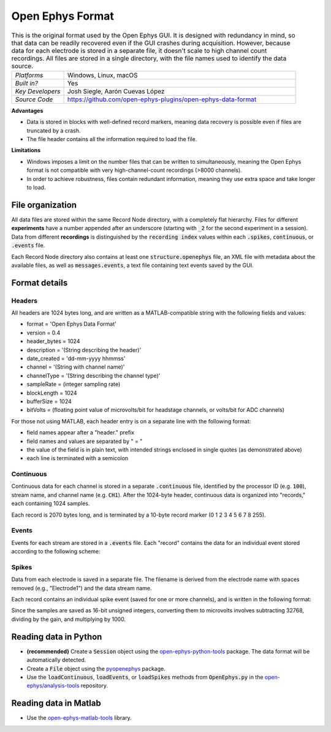 .. _openephysformat:
.. role:: raw-html-m2r(raw)
   :format: html


Open Ephys Format
========================

.. image:: ../../_static/images/recordingdata/open-ephys/header.png
  :alt: Open Ephys data file icons

.. csv-table:: This is the original format used by the Open Ephys GUI. It is designed with redundancy in mind, so that data can be readily recovered even if the GUI crashes during acquisition. However, because data for each electrode is stored in a separate file, it doesn't scale to high channel count recordings. All files are stored in a single directory, with the file names used to identify the data source.
   :widths: 18, 80

   "*Platforms*", "Windows, Linux, macOS"
   "*Built in?*", "Yes"
   "*Key Developers*", "Josh Siegle, Aarón Cuevas López"
   "*Source Code*", "https://github.com/open-ephys-plugins/open-ephys-data-format"

**Advantages**

* Data is stored in blocks with well-defined record markers, meaning data recovery is possible even if files are truncated by a crash.

* The file header contains all the information required to load the file.

**Limitations**

* Windows imposes a limit on the number files that can be written to simultaneously, meaning the Open Ephys format is not compatible with very high-channel-count recordings (>8000 channels).

* In order to achieve robustness, files contain redundant information, meaning they use extra space and take longer to load.

File organization
####################

All data files are stored within the same Record Node directory, with a completely flat hierarchy. Files for different **experiments** have a number appended after an underscore (starting with :code:`_2` for the second experiment in a session). Data from different **recordings** is distinguished by the :code:`recording index` values within each :code:`.spikes`, :code:`continuous`, or :code:`.events` file.

.. image:: ../../_static/images/recordingdata/open-ephys/organization.png
  :alt: Open Ephys data directory structure
  :width: 300

Each Record Node directory also contains at least one :code:`structure.openephys` file, an XML file with metadata about the available files, as well as :code:`messages.events`, a text file containing text events saved by the GUI.

Format details
################

Headers
---------

All headers are 1024 bytes long, and are written as a MATLAB-compatible string with the following fields and values:

* format = 'Open Ephys Data Format'

* version = 0.4

* header_bytes = 1024

* description = '(String describing the header)'

* date_created = 'dd-mm-yyyy hhmmss'

* channel = '(String with channel name)'

* channelType = '(String describing the channel type)'

* sampleRate = (integer sampling rate)

* blockLength = 1024

* bufferSize = 1024

* bitVolts = (floating point value of microvolts/bit for headstage channels, or volts/bit for ADC channels)

For those not using MATLAB, each header entry is on a separate line with the following format:

* field names appear after a "header." prefix

* field names and values are separated by " = "

* the value of the field is in plain text, with intended strings enclosed in single quotes (as demonstrated above)

* each line is terminated with a semicolon

Continuous
----------------

Continuous data for each channel is stored in a separate :code:`.continuous` file, identified by the processor ID (e.g. :code:`100`), stream name, and channel name (e.g. :code:`CH1`). After the 1024-byte header, continuous data is organized into "records," each containing 1024 samples.

.. image:: ../../_static/images/recordingdata/open-ephys/continuous.png
  :alt: Open Ephys data continuous format
  :width: 300

Each record is 2070 bytes long, and is terminated by a 10-byte record marker (0 1 2 3 4 5 6 7 8 255).


Events
-------

Events for each stream are stored in a :code:`.events` file. Each "record" contains the data for an individual event stored according to the following scheme:

.. image:: ../../_static/images/recordingdata/open-ephys/events.png
  :alt: Open Ephys data events format
  :width: 300


Spikes
--------

Data from each electrode is saved in a separate file. The filename is derived from the electrode name with spaces removed (e.g., "Electrode1") and the data stream name.

Each record contains an individual spike event (saved for one or more channels), and is written in the following format:

.. image:: ../../_static/images/recordingdata/open-ephys/spikes.png
  :alt: Open Ephys data spikes format
  :width: 300

Since the samples are saved as 16-bit unsigned integers, converting them to microvolts involves subtracting 32768, dividing by the gain, and multiplying by 1000.

Reading data in Python
#######################

* **(recommended)** Create a :code:`Session` object using the `open-ephys-python-tools <https://github.com/open-ephys/open-ephys-python-tools>`__ package. The data format will be automatically detected.

* Create a :code:`File` object using the `pyopenephys <https://github.com/CINPLA/pyopenephys>`__ package.

* Use the :code:`loadContinuous`, :code:`loadEvents`, or :code:`loadSpikes` methods from :code:`OpenEphys.py` in the `open-ephys/analysis-tools <https://github.com/open-ephys/analysis-tools/blob/master/Python3/OpenEphys.py>`__ repository.


Reading data in Matlab
#######################

* Use the `open-ephys-matlab-tools <https://github.com/open-ephys/open-ephys-matlab-tools>`__ library.